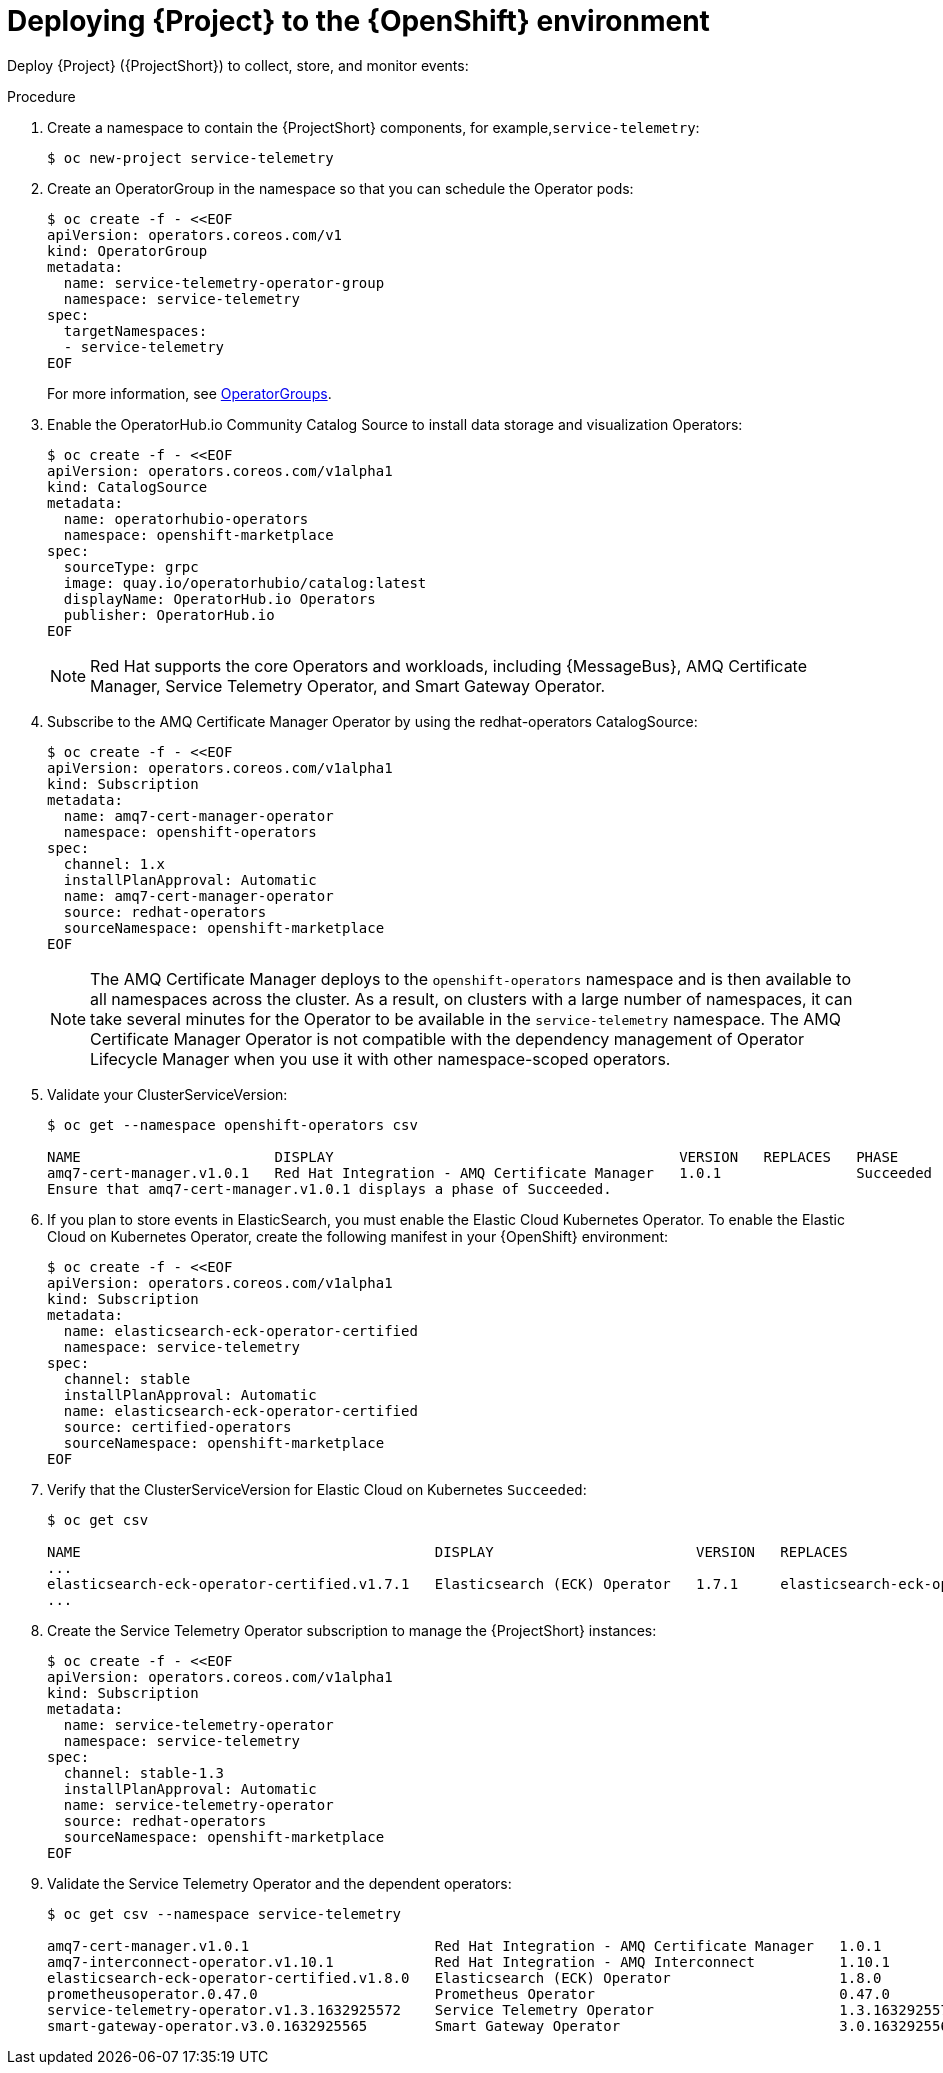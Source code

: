 [id="deploying-stf-to-the-openshift-environment_{context}"]
= Deploying {Project} to the {OpenShift} environment

[role="_abstract"]
Deploy {Project} ({ProjectShort}) to collect, store, and monitor events:



.Procedure

. Create a namespace to contain the {ProjectShort} components, for example,`service-telemetry`:
+
[options="nowrap",role="white-space-pre"]
----
$ oc new-project service-telemetry
----
. Create an OperatorGroup in the namespace so that you can schedule the Operator pods:
+
[options="nowrap",role="white-space-pre"]
----
$ oc create -f - <<EOF
apiVersion: operators.coreos.com/v1
kind: OperatorGroup
metadata:
  name: service-telemetry-operator-group
  namespace: service-telemetry
spec:
  targetNamespaces:
  - service-telemetry
EOF
----
+
For more information, see https://docs.openshift.com/container-platform/{NextSupportedOpenShiftVersion}/operators/understanding/olm/olm-understanding-operatorgroups.html[OperatorGroups].



ifeval::["{build}" == "upstream"]

. Before you deploy {ProjectShort} on {OpenShift}, you must enable the catalog source. Install a CatalogSource that contains the Service Telemetry Operator and the Smart Gateway Operator:
+
[source,bash]
----
$ oc create -f - <<EOF
apiVersion: operators.coreos.com/v1alpha1
kind: CatalogSource
metadata:
  name: infrawatch-operators
  namespace: openshift-marketplace
spec:
  displayName: InfraWatch Operators
  image: quay.io/infrawatch-operators/infrawatch-catalog:nightly
  publisher: InfraWatch
  sourceType: grpc
  updateStrategy:
    registryPoll:
      interval: 30m
EOF
----

. Validate the creation of your CatalogSource:
+
[source,options="nowrap"]
----
$ oc get -nopenshift-marketplace catalogsource infrawatch-operators

NAME                   DISPLAY                TYPE   PUBLISHER    AGE
infrawatch-operators   InfraWatch Operators   grpc   InfraWatch   2m16s
----

. Validate that the Operators are available from the catalog:
+

[source,options="nowrap"]
----
$ oc get packagemanifests | grep InfraWatch

service-telemetry-operator                    InfraWatch Operators       7m20s
smart-gateway-operator                        InfraWatch Operators       7m20s
----
endif::[]

. Enable the OperatorHub.io Community Catalog Source to install data storage and visualization Operators:
+
[options="nowrap",role="white-space-pre"]
----
$ oc create -f - <<EOF
apiVersion: operators.coreos.com/v1alpha1
kind: CatalogSource
metadata:
  name: operatorhubio-operators
  namespace: openshift-marketplace
spec:
  sourceType: grpc
  image: quay.io/operatorhubio/catalog:latest
  displayName: OperatorHub.io Operators
  publisher: OperatorHub.io
EOF
----
+
[NOTE]
Red Hat supports the core Operators and workloads, including {MessageBus}, AMQ Certificate Manager, Service Telemetry Operator, and Smart Gateway Operator.

. Subscribe to the AMQ Certificate Manager Operator by using the redhat-operators CatalogSource:
+
[options="nowrap",role="white-space-pre"]
----
$ oc create -f - <<EOF
apiVersion: operators.coreos.com/v1alpha1
kind: Subscription
metadata:
  name: amq7-cert-manager-operator
  namespace: openshift-operators
spec:
  channel: 1.x
  installPlanApproval: Automatic
  name: amq7-cert-manager-operator
  source: redhat-operators
  sourceNamespace: openshift-marketplace
EOF
----
+
[NOTE]
The AMQ Certificate Manager deploys to the `openshift-operators` namespace and is then available to all namespaces across the cluster. As a result, on clusters with a large number of namespaces, it can take several minutes for the Operator to be available in the `service-telemetry` namespace. The AMQ Certificate Manager Operator is not compatible with the dependency management of Operator Lifecycle Manager when you use it with other namespace-scoped operators.

. Validate your ClusterServiceVersion:
+
[options="nowrap",role="white-space-pre"]
----
$ oc get --namespace openshift-operators csv

NAME                       DISPLAY                                         VERSION   REPLACES   PHASE
amq7-cert-manager.v1.0.1   Red Hat Integration - AMQ Certificate Manager   1.0.1                Succeeded
Ensure that amq7-cert-manager.v1.0.1 displays a phase of Succeeded.
----

. If you plan to store events in ElasticSearch, you must enable the Elastic Cloud Kubernetes Operator. To enable the Elastic Cloud on Kubernetes Operator, create the following manifest in your {OpenShift} environment:
+
[options="nowrap",role="white-space-pre"]
----
$ oc create -f - <<EOF
apiVersion: operators.coreos.com/v1alpha1
kind: Subscription
metadata:
  name: elasticsearch-eck-operator-certified
  namespace: service-telemetry
spec:
  channel: stable
  installPlanApproval: Automatic
  name: elasticsearch-eck-operator-certified
  source: certified-operators
  sourceNamespace: openshift-marketplace
EOF
----

. Verify that the ClusterServiceVersion for Elastic Cloud on Kubernetes `Succeeded`:
+
[options="nowrap",role="white-space-pre"]
----
$ oc get csv

NAME                                          DISPLAY                        VERSION   REPLACES                                     PHASE
...
elasticsearch-eck-operator-certified.v1.7.1   Elasticsearch (ECK) Operator   1.7.1     elasticsearch-eck-operator-certified.v1.6.0  Succeeded
...
----

. Create the Service Telemetry Operator subscription to manage the {ProjectShort} instances:
+
[options="nowrap",role="white-space-pre"]
----
$ oc create -f - <<EOF
apiVersion: operators.coreos.com/v1alpha1
kind: Subscription
metadata:
  name: service-telemetry-operator
  namespace: service-telemetry
spec:
  channel: stable-1.3
  installPlanApproval: Automatic
  name: service-telemetry-operator
  source: redhat-operators
  sourceNamespace: openshift-marketplace
EOF
----

. Validate the Service Telemetry Operator and the dependent operators:
+
[options="nowrap",role="white-space-pre"]
----
$ oc get csv --namespace service-telemetry

amq7-cert-manager.v1.0.1                      Red Hat Integration - AMQ Certificate Manager   1.0.1                                                          Succeeded
amq7-interconnect-operator.v1.10.1            Red Hat Integration - AMQ Interconnect          1.10.1           amq7-interconnect-operator.v1.2.4             Succeeded
elasticsearch-eck-operator-certified.v1.8.0   Elasticsearch (ECK) Operator                    1.8.0            elasticsearch-eck-operator-certified.v1.7.1   Succeeded
prometheusoperator.0.47.0                     Prometheus Operator                             0.47.0           prometheusoperator.0.37.0                     Succeeded
service-telemetry-operator.v1.3.1632925572    Service Telemetry Operator                      1.3.1632925572                                                 Succeeded
smart-gateway-operator.v3.0.1632925565        Smart Gateway Operator                          3.0.1632925565                                                 Succeeded
----
